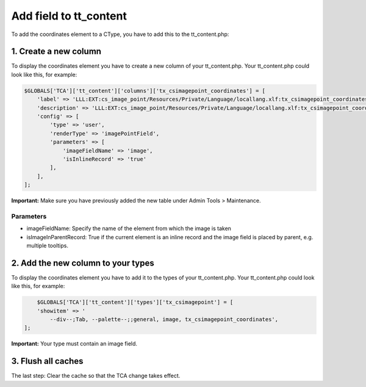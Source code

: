 .. ==================================================
.. FOR YOUR INFORMATION
.. --------------------------------------------------
.. -*- coding: utf-8 -*- with BOM.


Add field to tt_content
^^^^^^^^^^^^^^^^^^^^^^^^^

To add the coordinates element to a CType, you have to add this to the tt_content.php:


1. Create a new column
-------------------------

To display the coordinates element you have to create a new column of your tt_content.php.
Your tt_content.php could look like this, for example:

.. code-block:: php

    $GLOBALS['TCA']['tt_content']['columns']['tx_csimagepoint_coordinates'] = [
        'label' => 'LLL:EXT:cs_image_point/Resources/Private/Language/locallang.xlf:tx_csimagepoint_coordinates.label',
        'description' => 'LLL:EXT:cs_image_point/Resources/Private/Language/locallang.xlf:tx_csimagepoint_coordinates.description',
        'config' => [
            'type' => 'user',
            'renderType' => 'imagePointField',
            'parameters' => [
                'imageFieldName' => 'image',
                'isInlineRecord' => 'true'
            ],
        ],
    ];

**Important:** Make sure you have previously added the new table under Admin Tools > Maintenance.

Parameters
~~~~~~~~~~~~
*  imageFieldName: Specify the name of the element from which the image is taken
*  isImageInParentRecord: True if the current element is an inline record and the image field is placed by parent, e.g. multiple tooltips.


2. Add the new column to your types
-------------------------

To display the coordinates element you have to add it to the types of your tt_content.php.
Your tt_content.php could look like this, for example:

.. code-block:: php

	$GLOBALS['TCA']['tt_content']['types']['tx_csimagepoint'] = [
        'showitem' => '
            --div--;Tab, --palette--;;general, image, tx_csimagepoint_coordinates',
    ];

**Important:** Your type must contain an image field.

3. Flush all caches
------------------------------------------------

The last step: Clear the cache so that the TCA change takes effect.
